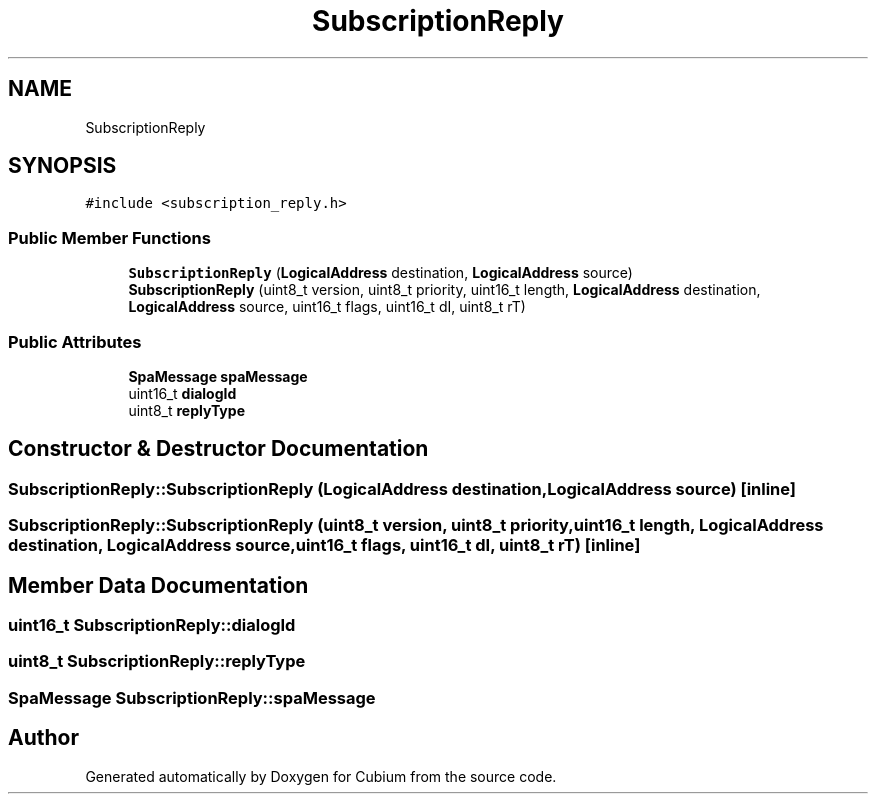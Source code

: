 .TH "SubscriptionReply" 3 "Wed Oct 18 2017" "Version 1.5" "Cubium" \" -*- nroff -*-
.ad l
.nh
.SH NAME
SubscriptionReply
.SH SYNOPSIS
.br
.PP
.PP
\fC#include <subscription_reply\&.h>\fP
.SS "Public Member Functions"

.in +1c
.ti -1c
.RI "\fBSubscriptionReply\fP (\fBLogicalAddress\fP destination, \fBLogicalAddress\fP source)"
.br
.ti -1c
.RI "\fBSubscriptionReply\fP (uint8_t version, uint8_t priority, uint16_t length, \fBLogicalAddress\fP destination, \fBLogicalAddress\fP source, uint16_t flags, uint16_t dI, uint8_t rT)"
.br
.in -1c
.SS "Public Attributes"

.in +1c
.ti -1c
.RI "\fBSpaMessage\fP \fBspaMessage\fP"
.br
.ti -1c
.RI "uint16_t \fBdialogId\fP"
.br
.ti -1c
.RI "uint8_t \fBreplyType\fP"
.br
.in -1c
.SH "Constructor & Destructor Documentation"
.PP 
.SS "SubscriptionReply::SubscriptionReply (\fBLogicalAddress\fP destination, \fBLogicalAddress\fP source)\fC [inline]\fP"

.SS "SubscriptionReply::SubscriptionReply (uint8_t version, uint8_t priority, uint16_t length, \fBLogicalAddress\fP destination, \fBLogicalAddress\fP source, uint16_t flags, uint16_t dI, uint8_t rT)\fC [inline]\fP"

.SH "Member Data Documentation"
.PP 
.SS "uint16_t SubscriptionReply::dialogId"

.SS "uint8_t SubscriptionReply::replyType"

.SS "\fBSpaMessage\fP SubscriptionReply::spaMessage"


.SH "Author"
.PP 
Generated automatically by Doxygen for Cubium from the source code\&.
